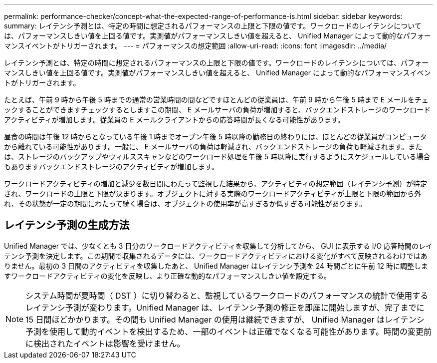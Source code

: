 ---
permalink: performance-checker/concept-what-the-expected-range-of-performance-is.html 
sidebar: sidebar 
keywords:  
summary: レイテンシ予測とは、特定の時間に想定されるパフォーマンスの上限と下限の値です。ワークロードのレイテンシについては、パフォーマンスしきい値を上回る値です。実測値がパフォーマンスしきい値を超えると、 Unified Manager によって動的なパフォーマンスイベントがトリガーされます。 
---
= パフォーマンスの想定範囲
:allow-uri-read: 
:icons: font
:imagesdir: ../media/


[role="lead"]
レイテンシ予測とは、特定の時間に想定されるパフォーマンスの上限と下限の値です。ワークロードのレイテンシについては、パフォーマンスしきい値を上回る値です。実測値がパフォーマンスしきい値を超えると、 Unified Manager によって動的なパフォーマンスイベントがトリガーされます。

たとえば、午前 9 時から午後 5 時までの通常の営業時間の間などですほとんどの従業員は、午前 9 時から午後 5 時まで E メールをチェックすることができますチェックするとしますこの期間、 E メールサーバの負荷が増加すると、バックエンドストレージのワークロードアクティビティが増加します。従業員の E メールクライアントからの応答時間が長くなる可能性があります。

昼食の時間は午後 12 時からとなっている午後 1 時までオープン午後 5 時以降の勤務日の終わりには、ほとんどの従業員がコンピュータから離れている可能性があります。一般に、 E メールサーバの負荷は軽減され、バックエンドストレージの負荷も軽減されます。または、ストレージのバックアップやウィルススキャンなどのワークロード処理を午後 5 時以降に実行するようにスケジュールしている場合もありますバックエンドストレージのアクティビティが増加します。

ワークロードアクティビティの増加と減少を数日間にわたって監視した結果から、アクティビティの想定範囲（レイテンシ予測）が特定され、ワークロードの上限と下限が決まります。オブジェクトに対する実際のワークロードアクティビティが上限と下限の範囲から外れ、その状態が一定の期間にわたって続く場合は、オブジェクトの使用率が高すぎるか低すぎる可能性があります。



== レイテンシ予測の生成方法

Unified Manager では、少なくとも 3 日分のワークロードアクティビティを収集して分析してから、 GUI に表示する I/O 応答時間のレイテンシ予測を決定します。この期間で収集されるデータには、ワークロードアクティビティにおける変化がすべて反映されるわけではありません。最初の 3 日間のアクティビティを収集したあと、 Unified Manager はレイテンシ予測を 24 時間ごとに午前 12 時に調整しますワークロードアクティビティの変化を反映し、より正確な動的なパフォーマンスしきい値を設定する。

[NOTE]
====
システム時間が夏時間（ DST ）に切り替わると、監視しているワークロードのパフォーマンスの統計で使用するレイテンシ予測が変わります。Unified Manager は、レイテンシ予測の修正を即座に開始しますが、完了までに 15 日間ほどかかります。その間も Unified Manager の使用は継続できますが、 Unified Manager はレイテンシ予測を使用して動的イベントを検出するため、一部のイベントは正確でなくなる可能性があります。時間の変更前に検出されたイベントは影響を受けません。

====